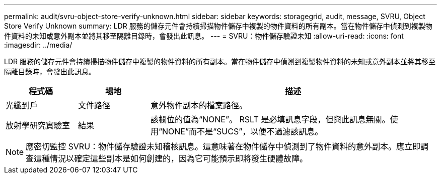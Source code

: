 ---
permalink: audit/svru-object-store-verify-unknown.html 
sidebar: sidebar 
keywords: storagegrid, audit, message, SVRU, Object Store Verify Unknown 
summary: LDR 服務的儲存元件會持續掃描物件儲存中複製的物件資料的所有副本。當在物件儲存中偵測到複製物件資料的未知或意外副本並將其移至隔離目錄時，會發出此訊息。 
---
= SVRU：物件儲存驗證未知
:allow-uri-read: 
:icons: font
:imagesdir: ../media/


[role="lead"]
LDR 服務的儲存元件會持續掃描物件儲存中複製的物件資料的所有副本。當在物件儲存中偵測到複製物件資料的未知或意外副本並將其移至隔離目錄時，會發出此訊息。

[cols="1a,1a,4a"]
|===
| 程式碼 | 場地 | 描述 


 a| 
光纖到戶
 a| 
文件路徑
 a| 
意外物件副本的檔案路徑。



 a| 
放射學研究實驗室
 a| 
結果
 a| 
該欄位的值為“NONE”。 RSLT 是必填訊息字段，但與此訊息無關。使用“NONE”而不是“SUCS”，以便不過濾該訊息。

|===

NOTE: 應密切監控 SVRU：物件儲存驗證未知稽核訊息。這意味著在物件儲存中偵測到了物件資料的意外副本。應立即調查這種情況以確定這些副本是如何創建的，因為它可能預示即將發生硬體故障。
